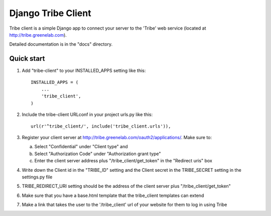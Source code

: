 =====
Django Tribe Client
=====

Tribe client is a simple Django app to connect your server to the 'Tribe' web service
(located at http://tribe.greenelab.com).

Detailed documentation is in the "docs" directory.

Quick start
-----------

1. Add "tribe-client" to your INSTALLED_APPS setting like this::

    INSTALLED_APPS = (
        ...
        'tribe_client',
    )


2. Include the tribe-client URLconf in your project urls.py like this::

    url(r'^tribe_client/', include('tribe_client.urls')),


3. Register your client server at http://tribe.greenelab.com/oauth2/applications/. Make sure to:

   a. Select "Confidential" under "Client type" and
   b. Select "Authorization Code" under "Authorization grant type"
   c. Enter the client server address plus "/tribe_client/get_token" in the "Redirect uris" box


4. Write down the Client id in the "TRIBE_ID" setting and the Client secret in the TRIBE_SECRET setting
   in the settings.py file


5. TRIBE_REDIRECT_URI setting should be the address of the client server plus "/tribe_client/get_token"


6. Make sure that you have a base.html template that the tribe_client templates can extend


7. Make a link that takes the user to the '/tribe_client' url of your website for them to log in using Tribe



